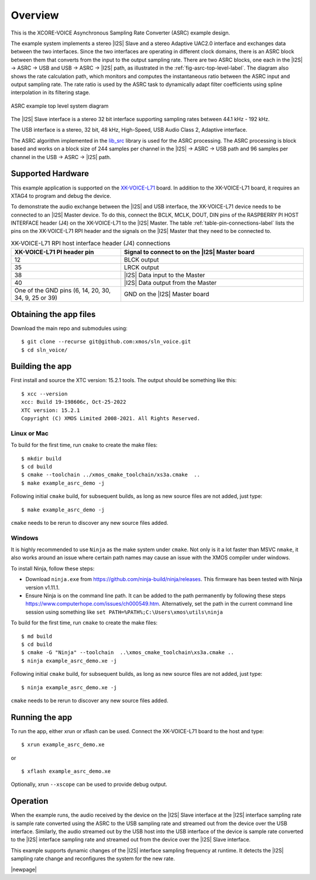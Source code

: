 ********
Overview
********

This is the XCORE-VOICE Asynchronous Sampling Rate Converter (ASRC) example design.

The example system implements a stereo |I2S| Slave and a stereo Adaptive UAC2.0 interface and exchanges data between the two interfaces.
Since the two interfaces are operating in different clock domains, there is an ASRC block between them that converts from the input to the output sampling rate.
There are two ASRC blocks, one each in the |I2S| → ASRC → USB and USB → ASRC → |I2S| path, as illustrated in the :ref:`fig-asrc-top-level-label`.
The diagram also shows the rate calculation path, which monitors and computes the instantaneous ratio between the ASRC input and output sampling rate.
The rate ratio is used by the ASRC task to dynamically adapt filter coefficients using spline interpolation in its filtering stage.

.. _fig-asrc-top-level-label:

.. figure:: diagrams/asrc_top_level.png
   :align: center
   :scale: 80 %
   :alt: ASRC example top level system diagram

   ASRC example top level system diagram


The |I2S| Slave interface is a stereo 32 bit interface supporting sampling rates between 44.1 kHz - 192 kHz.

The USB interface is a stereo, 32 bit, 48 kHz, High-Speed, USB Audio Class 2, Adaptive interface.

The ASRC algorithm implemented in the `lib_src <https://github.com/xmos/lib_src/>`_ library is used for the ASRC processing.
The ASRC processing is block based and works on a block size of 244 samples per channel in the |I2S| → ASRC → USB path and 96 samples per channel in the USB → ASRC → |I2S| path.

Supported Hardware
==================
This example application is supported on the `XK-VOICE-L71 <https://www.digikey.co.uk/en/products/detail/xmos/XK-VOICE-L71/15761172>`_ board.
In addition to the XK-VOICE-L71 board, it requires an XTAG4 to program and debug the device.

To demonstrate the audio exchange between the |I2S| and USB interface, the XK-VOICE-L71 device needs to be connected to an |I2S| Master device.
To do this, connect the BCLK, MCLK, DOUT, DIN pins of the RASPBERRY PI HOST INTERFACE header (J4) on the XK-VOICE-L71 to the |I2S| Master.
The table :ref:`table-pin-connections-label` lists the pins on the XK-VOICE-L71 RPI header and the signals on the |I2S| Master that they need to be connected to.

.. _table-pin-connections-label:

.. list-table:: XK-VOICE-L71 RPI host interface header (J4) connections
   :widths: 30 50
   :header-rows: 1
   :align: left

   * - XK-VOICE-L71 PI header pin
     - Signal to connect to on the |I2S| Master board
   * - 12
     - BLCK output
   * - 35
     - LRCK output
   * - 38
     - |I2S| Data input to the Master
   * - 40
     - |I2S| Data output from the Master
   * - One of the GND pins (6, 14, 20, 30, 34, 9, 25 or 39)
     - GND on the |I2S| Master board



Obtaining the app files
=======================

Download the main repo and submodules using:

::

   $ git clone --recurse git@github.com:xmos/sln_voice.git
   $ cd sln_voice/


Building the app
================

First install and source the XTC version: 15.2.1 tools. The output should be
something like this:

::

   $ xcc --version
   xcc: Build 19-198606c, Oct-25-2022
   XTC version: 15.2.1
   Copyright (C) XMOS Limited 2008-2021. All Rights Reserved.


Linux or Mac
------------

To build for the first time, run ``cmake`` to create the
make files:

::

   $ mkdir build
   $ cd build
   $ cmake --toolchain ../xmos_cmake_toolchain/xs3a.cmake  ..
   $ make example_asrc_demo -j

Following initial ``cmake`` build, for subsequent builds, as long as new source files are not added, just type:

::

   $ make example_asrc_demo -j

``cmake`` needs to be rerun to discover any new source files added.

Windows
-------

It is highly recommended to use ``Ninja`` as the make system under
``cmake``. Not only is it a lot faster than MSVC ``nmake``, it also
works around an issue where certain path names may cause an issue with
the XMOS compiler under windows.

To install Ninja, follow these steps:

-  Download ``ninja.exe`` from
   https://github.com/ninja-build/ninja/releases. This firmware has been
   tested with Ninja version v1.11.1.
-  Ensure Ninja is on the command line path. It can be added to the path
   permanently by following these steps
   https://www.computerhope.com/issues/ch000549.htm. Alternatively,
   set the path in the current command line session using something
   like ``set PATH=%PATH%;C:\Users\xmos\utils\ninja``

To build for the first time, run ``cmake`` to create the
make files:

::

   $ md build
   $ cd build
   $ cmake -G "Ninja" --toolchain  ..\xmos_cmake_toolchain\xs3a.cmake ..
   $ ninja example_asrc_demo.xe -j

Following initial ``cmake`` build, for subsequent builds, as long as new source files are not added, just type:

::

   $ ninja example_asrc_demo.xe -j

``cmake`` needs to be rerun to discover any new source files added.

Running the app
===============

To run the app, either xrun or xflash can be used. Connect the XK-VOICE-L71 board to the host and type:

::

   $ xrun example_asrc_demo.xe

or

::

   $ xflash example_asrc_demo.xe

Optionally, xrun ``--xscope`` can be used to provide debug output.

Operation
=========

When the example runs, the audio received by the device on the |I2S| Slave interface at the |I2S| interface sampling rate is
sample rate converted using the ASRC to the USB sampling rate and streamed out from the device over the USB interface. Similarly,
the audio streamed out by the USB host into the USB interface of the device is sample rate converted to the |I2S| interface sampling
rate and streamed out from the device over the |I2S| Slave interface.

This example supports dynamic changes of the |I2S| interface sampling frequency at runtime. It detects the |I2S| sampling rate change and reconfigures
the system for the new rate.


|newpage|

